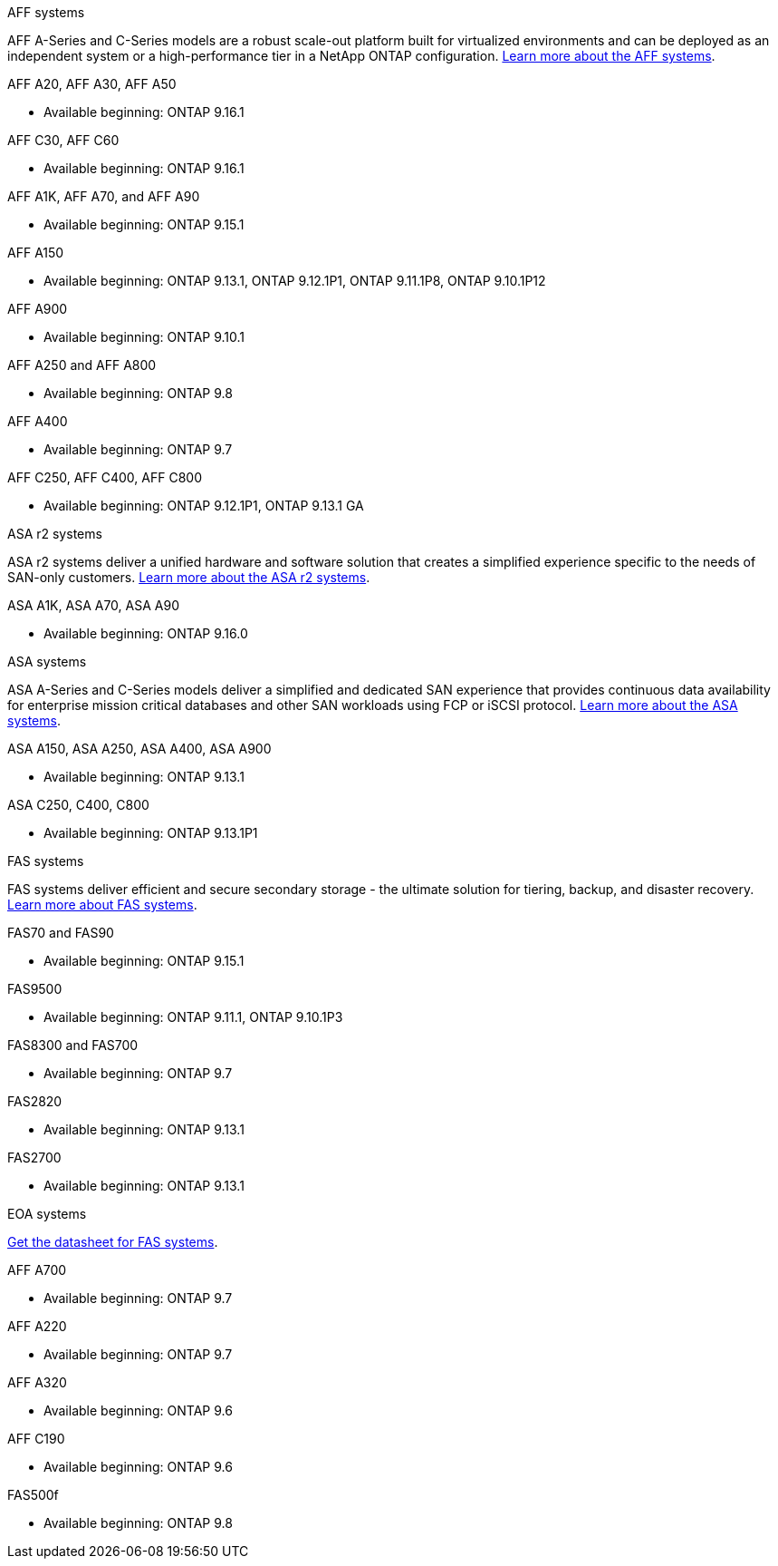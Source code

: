 
// start tabbed area

[role="tabbed-block"]
====

.AFF systems
--
AFF A-Series and C-Series models are a robust scale-out platform built for virtualized environments and can be deployed as an independent system or a high-performance tier in a NetApp ONTAP configuration. link:https://www.netapp.com/data-storage/all-flash-san-storage-array[Learn more about the AFF systems].

.AFF A20, AFF A30, AFF A50
* Available beginning: ONTAP 9.16.1

.AFF C30, AFF C60
* Available beginning: ONTAP 9.16.1

.AFF A1K, AFF A70, and AFF A90
* Available beginning: ONTAP 9.15.1

.AFF A150
* Available beginning: ONTAP 9.13.1, ONTAP 9.12.1P1, ONTAP 9.11.1P8, ONTAP 9.10.1P12

.AFF A900
* Available beginning: ONTAP 9.10.1

.AFF A250 and AFF A800
* Available beginning: ONTAP 9.8

.AFF A400
* Available beginning: ONTAP 9.7

.AFF C250, AFF C400, AFF C800
* Available beginning: ONTAP 9.12.1P1, ONTAP 9.13.1 GA


--


.ASA r2 systems
--
ASA r2 systems deliver a unified hardware and software solution that creates a simplified experience specific to the needs of SAN-only customers. link:https://docs.netapp.com/us-en/asa-r2/get-started/learn-about.html[Learn more about the ASA r2 systems].

.ASA A1K, ASA A70, ASA A90
* Available beginning: ONTAP 9.16.0


--

.ASA systems
--
ASA A-Series and C-Series models deliver a simplified and dedicated SAN experience that provides continuous data availability for enterprise mission critical databases and other SAN workloads using FCP or iSCSI protocol. link:https://www.netapp.com/data-storage/all-flash-san-storage-array[Learn more about the ASA systems].

.ASA A150, ASA A250, ASA A400, ASA A900
* Available beginning: ONTAP 9.13.1

.ASA C250, C400, C800
* Available beginning: ONTAP 9.13.1P1


--

.FAS systems
--
FAS systems deliver efficient and secure secondary storage - the ultimate solution for tiering, backup, and disaster recovery. link:https://www.netapp.com/data-storage/fas/[Learn more about FAS systems].

.FAS70 and FAS90
* Available beginning: ONTAP 9.15.1

.FAS9500
* Available beginning: ONTAP 9.11.1, ONTAP 9.10.1P3

.FAS8300 and FAS700
* Available beginning: ONTAP 9.7

.FAS2820
* Available beginning: ONTAP 9.13.1

.FAS2700
* Available beginning: ONTAP 9.13.1

--

.EOA systems
--
link:https://www.netapp.com/pdf.html?item=/media/7819-ds-4020.pdf[Get the datasheet for FAS systems].

.AFF A700
* Available beginning: ONTAP 9.7


.AFF A220
* Available beginning: ONTAP 9.7

.AFF A320
* Available beginning: ONTAP 9.6


.AFF C190
* Available beginning: ONTAP 9.6

.FAS500f
* Available beginning: ONTAP 9.8
--
====

// end tabbed area







